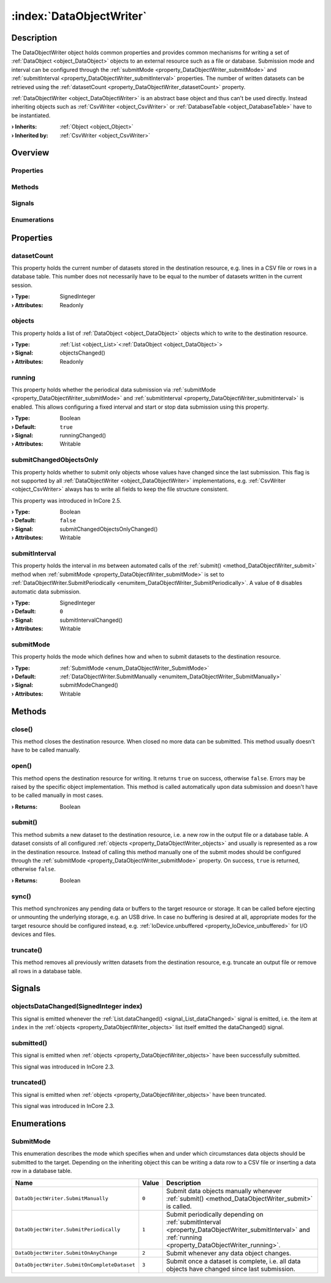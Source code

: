 
.. _object_DataObjectWriter:


:index:`DataObjectWriter`
-------------------------

Description
***********

The DataObjectWriter object holds common properties and provides common mechanisms for writing a set of :ref:`DataObject <object_DataObject>` objects to an external resource such as a file or database. Submission mode and interval can be configured through the :ref:`submitMode <property_DataObjectWriter_submitMode>` and :ref:`submitInterval <property_DataObjectWriter_submitInterval>` properties. The number of written datasets can be retrieved using the :ref:`datasetCount <property_DataObjectWriter_datasetCount>` property.

:ref:`DataObjectWriter <object_DataObjectWriter>` is an abstract base object and thus can't be used directly. Instead inheriting objects such as :ref:`CsvWriter <object_CsvWriter>` or :ref:`DatabaseTable <object_DatabaseTable>` have to be instantiated.

:**› Inherits**: :ref:`Object <object_Object>`
:**› Inherited by**: :ref:`CsvWriter <object_CsvWriter>`

Overview
********

Properties
++++++++++

.. hlist::
  :columns: 2

  * :ref:`datasetCount <property_DataObjectWriter_datasetCount>`
  * :ref:`objects <property_DataObjectWriter_objects>`
  * :ref:`running <property_DataObjectWriter_running>`
  * :ref:`submitChangedObjectsOnly <property_DataObjectWriter_submitChangedObjectsOnly>`
  * :ref:`submitInterval <property_DataObjectWriter_submitInterval>`
  * :ref:`submitMode <property_DataObjectWriter_submitMode>`
  * :ref:`Object.objectId <property_Object_objectId>`
  * :ref:`Object.parent <property_Object_parent>`

Methods
+++++++

.. hlist::
  :columns: 2

  * :ref:`close() <method_DataObjectWriter_close>`
  * :ref:`open() <method_DataObjectWriter_open>`
  * :ref:`submit() <method_DataObjectWriter_submit>`
  * :ref:`sync() <method_DataObjectWriter_sync>`
  * :ref:`truncate() <method_DataObjectWriter_truncate>`
  * :ref:`Object.deserializeProperties() <method_Object_deserializeProperties>`
  * :ref:`Object.fromJson() <method_Object_fromJson>`
  * :ref:`Object.serializeProperties() <method_Object_serializeProperties>`
  * :ref:`Object.toJson() <method_Object_toJson>`

Signals
+++++++

.. hlist::
  :columns: 1

  * :ref:`objectsDataChanged() <signal_DataObjectWriter_objectsDataChanged>`
  * :ref:`submitted() <signal_DataObjectWriter_submitted>`
  * :ref:`truncated() <signal_DataObjectWriter_truncated>`
  * :ref:`Object.completed() <signal_Object_completed>`

Enumerations
++++++++++++

.. hlist::
  :columns: 1

  * :ref:`SubmitMode <enum_DataObjectWriter_SubmitMode>`



Properties
**********


.. _property_DataObjectWriter_datasetCount:

.. index::
   single: datasetCount

datasetCount
++++++++++++

This property holds the current number of datasets stored in the destination resource, e.g. lines in a CSV file or rows in a database table. This number does not necessarily have to be equal to the number of datasets written in the current session.

:**› Type**: SignedInteger
:**› Attributes**: Readonly


.. _property_DataObjectWriter_objects:

.. _signal_DataObjectWriter_objectsChanged:

.. index::
   single: objects

objects
+++++++

This property holds a list of :ref:`DataObject <object_DataObject>` objects which to write to the destination resource.

:**› Type**: :ref:`List <object_List>`\<:ref:`DataObject <object_DataObject>`>
:**› Signal**: objectsChanged()
:**› Attributes**: Readonly


.. _property_DataObjectWriter_running:

.. _signal_DataObjectWriter_runningChanged:

.. index::
   single: running

running
+++++++

This property holds whether the periodical data submission via :ref:`submitMode <property_DataObjectWriter_submitMode>` and :ref:`submitInterval <property_DataObjectWriter_submitInterval>` is enabled. This allows configuring a fixed interval and start or stop data submission using this property.

:**› Type**: Boolean
:**› Default**: ``true``
:**› Signal**: runningChanged()
:**› Attributes**: Writable


.. _property_DataObjectWriter_submitChangedObjectsOnly:

.. _signal_DataObjectWriter_submitChangedObjectsOnlyChanged:

.. index::
   single: submitChangedObjectsOnly

submitChangedObjectsOnly
++++++++++++++++++++++++

This property holds whether to submit only objects whose values have changed since the last submission. This flag is not supported by all :ref:`DataObjectWriter <object_DataObjectWriter>` implementations, e.g. :ref:`CsvWriter <object_CsvWriter>` always has to write all fields to keep the file structure consistent.

This property was introduced in InCore 2.5.

:**› Type**: Boolean
:**› Default**: ``false``
:**› Signal**: submitChangedObjectsOnlyChanged()
:**› Attributes**: Writable


.. _property_DataObjectWriter_submitInterval:

.. _signal_DataObjectWriter_submitIntervalChanged:

.. index::
   single: submitInterval

submitInterval
++++++++++++++

This property holds the interval in `ms` between automated calls of the :ref:`submit() <method_DataObjectWriter_submit>` method when :ref:`submitMode <property_DataObjectWriter_submitMode>` is set to :ref:`DataObjectWriter.SubmitPeriodically <enumitem_DataObjectWriter_SubmitPeriodically>`. A value of ``0`` disables automatic data submission.

:**› Type**: SignedInteger
:**› Default**: ``0``
:**› Signal**: submitIntervalChanged()
:**› Attributes**: Writable


.. _property_DataObjectWriter_submitMode:

.. _signal_DataObjectWriter_submitModeChanged:

.. index::
   single: submitMode

submitMode
++++++++++

This property holds the mode which defines how and when to submit datasets to the destination resource.

:**› Type**: :ref:`SubmitMode <enum_DataObjectWriter_SubmitMode>`
:**› Default**: :ref:`DataObjectWriter.SubmitManually <enumitem_DataObjectWriter_SubmitManually>`
:**› Signal**: submitModeChanged()
:**› Attributes**: Writable

Methods
*******


.. _method_DataObjectWriter_close:

.. index::
   single: close

close()
+++++++

This method closes the destination resource. When closed no more data can be submitted. This method usually doesn't have to be called manually.



.. _method_DataObjectWriter_open:

.. index::
   single: open

open()
++++++

This method opens the destination resource for writing. It returns ``true`` on success, otherwise ``false``. Errors may be raised by the specific object implementation. This method is called automatically upon data submission and doesn't have to be called manually in most cases.

:**› Returns**: Boolean



.. _method_DataObjectWriter_submit:

.. index::
   single: submit

submit()
++++++++

This method submits a new dataset to the destination resource, i.e. a new row in the output file or a database table. A dataset consists of all configured :ref:`objects <property_DataObjectWriter_objects>` and usually is represented as a row in the destination resource. Instead of calling this method manually one of the submit modes should be configured through the :ref:`submitMode <property_DataObjectWriter_submitMode>` property. On success, ``true`` is returned, otherwise ``false``.

:**› Returns**: Boolean



.. _method_DataObjectWriter_sync:

.. index::
   single: sync

sync()
++++++

This method synchronizes any pending data or buffers to the target resource or storage. It can be called before ejecting or unmounting the underlying storage, e.g. an USB drive. In case no buffering is desired at all, appropriate modes for the target resource should be configured instead, e.g. :ref:`IoDevice.unbuffered <property_IoDevice_unbuffered>` for I/O devices and files.



.. _method_DataObjectWriter_truncate:

.. index::
   single: truncate

truncate()
++++++++++

This method removes all previously written datasets from the destination resource, e.g. truncate an output file or remove all rows in a database table.


Signals
*******


.. _signal_DataObjectWriter_objectsDataChanged:

.. index::
   single: objectsDataChanged

objectsDataChanged(SignedInteger index)
+++++++++++++++++++++++++++++++++++++++

This signal is emitted whenever the :ref:`List.dataChanged() <signal_List_dataChanged>` signal is emitted, i.e. the item at ``index`` in the :ref:`objects <property_DataObjectWriter_objects>` list itself emitted the dataChanged() signal.



.. _signal_DataObjectWriter_submitted:

.. index::
   single: submitted

submitted()
+++++++++++

This signal is emitted when :ref:`objects <property_DataObjectWriter_objects>` have been successfully submitted.

This signal was introduced in InCore 2.3.



.. _signal_DataObjectWriter_truncated:

.. index::
   single: truncated

truncated()
+++++++++++

This signal is emitted when :ref:`objects <property_DataObjectWriter_objects>` have been truncated.

This signal was introduced in InCore 2.3.


Enumerations
************


.. _enum_DataObjectWriter_SubmitMode:

.. index::
   single: SubmitMode

SubmitMode
++++++++++

This enumeration describes the mode which specifies when and under which circumstances data objects should be submitted to the target. Depending on the inheriting object this can be writing a data row to a CSV file or inserting a data row in a database table.

.. index::
   single: DataObjectWriter.SubmitManually
.. index::
   single: DataObjectWriter.SubmitPeriodically
.. index::
   single: DataObjectWriter.SubmitOnAnyChange
.. index::
   single: DataObjectWriter.SubmitOnCompleteDataset
.. list-table::
  :widths: auto
  :header-rows: 1

  * - Name
    - Value
    - Description

      .. _enumitem_DataObjectWriter_SubmitManually:
  * - ``DataObjectWriter.SubmitManually``
    - ``0``
    - Submit data objects manually whenever :ref:`submit() <method_DataObjectWriter_submit>` is called.

      .. _enumitem_DataObjectWriter_SubmitPeriodically:
  * - ``DataObjectWriter.SubmitPeriodically``
    - ``1``
    - Submit periodically depending on :ref:`submitInterval <property_DataObjectWriter_submitInterval>` and :ref:`running <property_DataObjectWriter_running>`.

      .. _enumitem_DataObjectWriter_SubmitOnAnyChange:
  * - ``DataObjectWriter.SubmitOnAnyChange``
    - ``2``
    - Submit whenever any data object changes.

      .. _enumitem_DataObjectWriter_SubmitOnCompleteDataset:
  * - ``DataObjectWriter.SubmitOnCompleteDataset``
    - ``3``
    - Submit once a dataset is complete, i.e. all data objects have changed since last submission.
